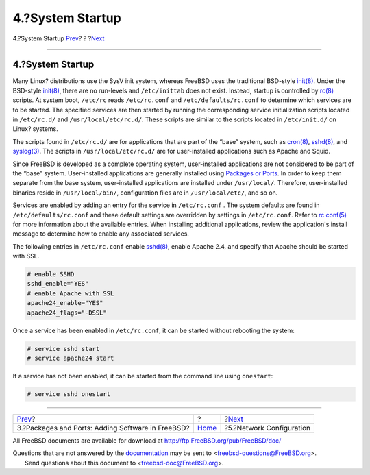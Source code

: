 =================
4.?System Startup
=================

.. raw:: html

   <div class="navheader">

4.?System Startup
`Prev <software.html>`__?
?
?\ `Next <network.html>`__

--------------

.. raw:: html

   </div>

.. raw:: html

   <div class="sect1">

.. raw:: html

   <div class="titlepage" xmlns="">

.. raw:: html

   <div>

.. raw:: html

   <div>

4.?System Startup
-----------------

.. raw:: html

   </div>

.. raw:: html

   </div>

.. raw:: html

   </div>

Many Linux? distributions use the SysV init system, whereas FreeBSD uses
the traditional BSD-style
`init(8) <http://www.FreeBSD.org/cgi/man.cgi?query=init&sektion=8>`__.
Under the BSD-style
`init(8) <http://www.FreeBSD.org/cgi/man.cgi?query=init&sektion=8>`__,
there are no run-levels and ``/etc/inittab`` does not exist. Instead,
startup is controlled by
`rc(8) <http://www.FreeBSD.org/cgi/man.cgi?query=rc&sektion=8>`__
scripts. At system boot, ``/etc/rc`` reads ``/etc/rc.conf`` and
``/etc/defaults/rc.conf`` to determine which services are to be started.
The specified services are then started by running the corresponding
service initialization scripts located in ``/etc/rc.d/`` and
``/usr/local/etc/rc.d/``. These scripts are similar to the scripts
located in ``/etc/init.d/`` on Linux? systems.

The scripts found in ``/etc/rc.d/`` are for applications that are part
of the “base” system, such as
`cron(8) <http://www.FreeBSD.org/cgi/man.cgi?query=cron&sektion=8>`__,
`sshd(8) <http://www.FreeBSD.org/cgi/man.cgi?query=sshd&sektion=8>`__,
and
`syslog(3) <http://www.FreeBSD.org/cgi/man.cgi?query=syslog&sektion=3>`__.
The scripts in ``/usr/local/etc/rc.d/`` are for user-installed
applications such as Apache and Squid.

Since FreeBSD is developed as a complete operating system,
user-installed applications are not considered to be part of the “base”
system. User-installed applications are generally installed using
`Packages or
Ports <../../../../doc/en_US.ISO8859-1/books/handbook/ports-using.html>`__.
In order to keep them separate from the base system, user-installed
applications are installed under ``/usr/local/``. Therefore,
user-installed binaries reside in ``/usr/local/bin/``, configuration
files are in ``/usr/local/etc/``, and so on.

Services are enabled by adding an entry for the service in
``/etc/rc.conf`` . The system defaults are found in
``/etc/defaults/rc.conf`` and these default settings are overridden by
settings in ``/etc/rc.conf``. Refer to
`rc.conf(5) <http://www.FreeBSD.org/cgi/man.cgi?query=rc.conf&sektion=5>`__
for more information about the available entries. When installing
additional applications, review the application's install message to
determine how to enable any associated services.

The following entries in ``/etc/rc.conf`` enable
`sshd(8) <http://www.FreeBSD.org/cgi/man.cgi?query=sshd&sektion=8>`__,
enable Apache 2.4, and specify that Apache should be started with SSL.

.. code:: programlisting

    # enable SSHD
    sshd_enable="YES"
    # enable Apache with SSL
    apache24_enable="YES"
    apache24_flags="-DSSL"

Once a service has been enabled in ``/etc/rc.conf``, it can be started
without rebooting the system:

.. code:: screen

    # service sshd start
    # service apache24 start

If a service has not been enabled, it can be started from the command
line using ``onestart``:

.. code:: screen

    # service sshd onestart

.. raw:: html

   </div>

.. raw:: html

   <div class="navfooter">

--------------

+------------------------------------------------------+-------------------------+------------------------------+
| `Prev <software.html>`__?                            | ?                       | ?\ `Next <network.html>`__   |
+------------------------------------------------------+-------------------------+------------------------------+
| 3.?Packages and Ports: Adding Software in FreeBSD?   | `Home <index.html>`__   | ?5.?Network Configuration    |
+------------------------------------------------------+-------------------------+------------------------------+

.. raw:: html

   </div>

All FreeBSD documents are available for download at
http://ftp.FreeBSD.org/pub/FreeBSD/doc/

| Questions that are not answered by the
  `documentation <http://www.FreeBSD.org/docs.html>`__ may be sent to
  <freebsd-questions@FreeBSD.org\ >.
|  Send questions about this document to <freebsd-doc@FreeBSD.org\ >.
